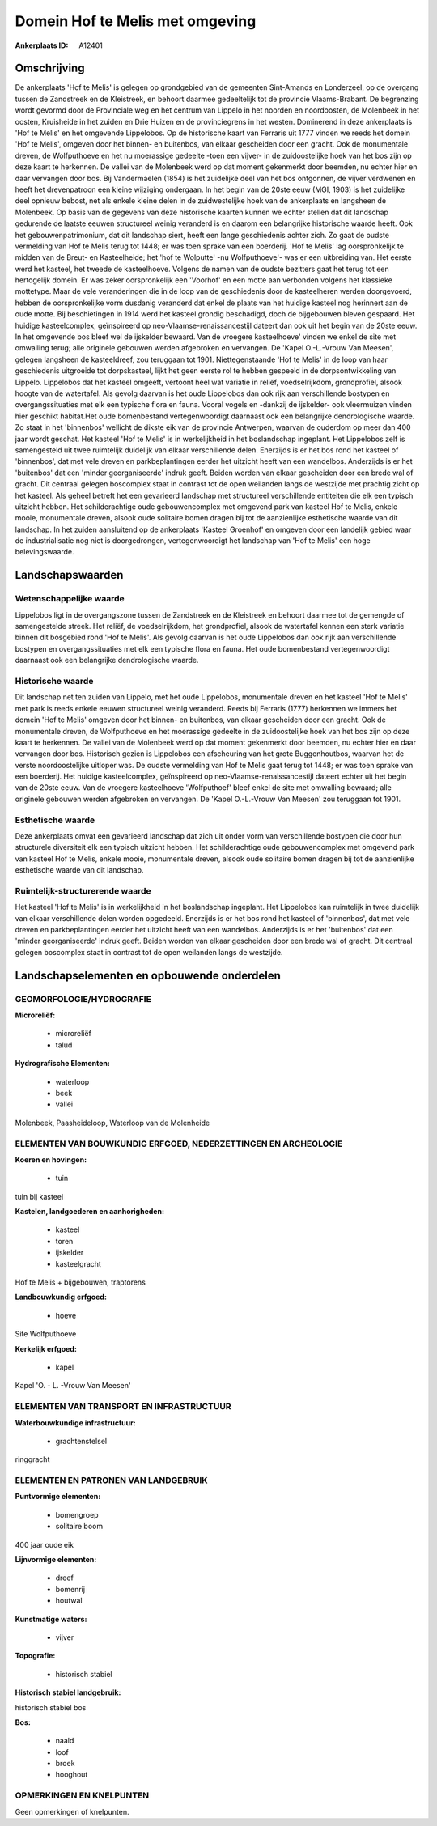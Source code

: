 Domein Hof te Melis met omgeving
================================

:Ankerplaats ID: A12401




Omschrijving
------------

De ankerplaats 'Hof te Melis' is gelegen op grondgebied van de
gemeenten Sint-Amands en Londerzeel, op de overgang tussen de Zandstreek
en de Kleistreek, en behoort daarmee gedeeltelijk tot de provincie
Vlaams-Brabant. De begrenzing wordt gevormd door de Provinciale weg en
het centrum van Lippelo in het noorden en noordoosten, de Molenbeek in
het oosten, Kruisheide in het zuiden en Drie Huizen en de provinciegrens
in het westen. Dominerend in deze ankerplaats is 'Hof te Melis' en het
omgevende Lippelobos. Op de historische kaart van Ferraris uit 1777
vinden we reeds het domein 'Hof te Melis', omgeven door het binnen- en
buitenbos, van elkaar gescheiden door een gracht. Ook de monumentale
dreven, de Wolfputhoeve en het nu moerassige gedeelte -toen een vijver-
in de zuidoostelijke hoek van het bos zijn op deze kaart te herkennen.
De vallei van de Molenbeek werd op dat moment gekenmerkt door beemden,
nu echter hier en daar vervangen door bos. Bij Vandermaelen (1854) is
het zuidelijke deel van het bos ontgonnen, de vijver verdwenen en heeft
het drevenpatroon een kleine wijziging ondergaan. In het begin van de
20ste eeuw (MGI, 1903) is het zuidelijke deel opnieuw bebost, net als
enkele kleine delen in de zuidwestelijke hoek van de ankerplaats en
langsheen de Molenbeek. Op basis van de gegevens van deze historische
kaarten kunnen we echter stellen dat dit landschap gedurende de laatste
eeuwen structureel weinig veranderd is en daarom een belangrijke
historische waarde heeft. Ook het gebouwenpatrimonium, dat dit landschap
siert, heeft een lange geschiedenis achter zich. Zo gaat de oudste
vermelding van Hof te Melis terug tot 1448; er was toen sprake van een
boerderij. 'Hof te Melis' lag oorspronkelijk te midden van de Breut- en
Kasteelheide; het 'hof te Wolputte' -nu Wolfputhoeve'- was er een
uitbreiding van. Het eerste werd het kasteel, het tweede de
kasteelhoeve. Volgens de namen van de oudste bezitters gaat het terug
tot een hertogelijk domein. Er was zeker oorspronkelijk een 'Voorhof' en
een motte aan verbonden volgens het klassieke mottetype. Maar de vele
veranderingen die in de loop van de geschiedenis door de kasteelheren
werden doorgevoerd, hebben de oorspronkelijke vorm dusdanig veranderd
dat enkel de plaats van het huidige kasteel nog herinnert aan de oude
motte. Bij beschietingen in 1914 werd het kasteel grondig beschadigd,
doch de bijgebouwen bleven gespaard. Het huidige kasteelcomplex,
geïnspireerd op neo-Vlaamse-renaissancestijl dateert dan ook uit het
begin van de 20ste eeuw. In het omgevende bos bleef wel de ijskelder
bewaard. Van de vroegere kasteelhoeve' vinden we enkel de site met
omwalling terug; alle originele gebouwen werden afgebroken en vervangen.
De 'Kapel O.-L.-Vrouw Van Meesen', gelegen langsheen de kasteeldreef,
zou teruggaan tot 1901. Niettegenstaande 'Hof te Melis' in de loop van
haar geschiedenis uitgroeide tot dorpskasteel, lijkt het geen eerste rol
te hebben gespeeld in de dorpsontwikkeling van Lippelo. Lippelobos dat
het kasteel omgeeft, vertoont heel wat variatie in reliëf,
voedselrijkdom, grondprofiel, alsook hoogte van de watertafel. Als
gevolg daarvan is het oude Lippelobos dan ook rijk aan verschillende
bostypen en overgangssituaties met elk een typische flora en fauna.
Vooral vogels en -dankzij de ijskelder- ook vleermuizen vinden hier
geschikt habitat.Het oude bomenbestand vertegenwoordigt daarnaast ook
een belangrijke dendrologische waarde. Zo staat in het 'binnenbos'
wellicht de dikste eik van de provincie Antwerpen, waarvan de ouderdom
op meer dan 400 jaar wordt geschat. Het kasteel 'Hof te Melis' is in
werkelijkheid in het boslandschap ingeplant. Het Lippelobos zelf is
samengesteld uit twee ruimtelijk duidelijk van elkaar verschillende
delen. Enerzijds is er het bos rond het kasteel of 'binnenbos', dat met
vele dreven en parkbeplantingen eerder het uitzicht heeft van een
wandelbos. Anderzijds is er het 'buitenbos' dat een 'minder
georganiseerde' indruk geeft. Beiden worden van elkaar gescheiden door
een brede wal of gracht. Dit centraal gelegen boscomplex staat in
contrast tot de open weilanden langs de westzijde met prachtig zicht op
het kasteel. Als geheel betreft het een gevarieerd landschap met
structureel verschillende entiteiten die elk een typisch uitzicht
hebben. Het schilderachtige oude gebouwencomplex met omgevend park van
kasteel Hof te Melis, enkele mooie, monumentale dreven, alsook oude
solitaire bomen dragen bij tot de aanzienlijke esthetische waarde van
dit landschap. In het zuiden aansluitend op de ankerplaats 'Kasteel
Groenhof' en omgeven door een landelijk gebied waar de industrialisatie
nog niet is doorgedrongen, vertegenwoordigt het landschap van 'Hof te
Melis' een hoge belevingswaarde.



Landschapswaarden
-----------------


Wetenschappelijke waarde
~~~~~~~~~~~~~~~~~~~~~~~~

Lippelobos ligt in de overgangszone tussen de Zandstreek en de
Kleistreek en behoort daarmee tot de gemengde of samengestelde streek.
Het reliëf, de voedselrijkdom, het grondprofiel, alsook de watertafel
kennen een sterk variatie binnen dit bosgebied rond 'Hof te Melis'. Als
gevolg daarvan is het oude Lippelobos dan ook rijk aan verschillende
bostypen en overgangssituaties met elk een typische flora en fauna. Het
oude bomenbestand vertegenwoordigt daarnaast ook een belangrijke
dendrologische waarde.

Historische waarde
~~~~~~~~~~~~~~~~~~


Dit landschap net ten zuiden van Lippelo, met het oude Lippelobos,
monumentale dreven en het kasteel 'Hof te Melis' met park is reeds
enkele eeuwen structureel weinig veranderd. Reeds bij Ferraris (1777)
herkennen we immers het domein 'Hof te Melis' omgeven door het binnen-
en buitenbos, van elkaar gescheiden door een gracht. Ook de monumentale
dreven, de Wolfputhoeve en het moerassige gedeelte in de zuidoostelijke
hoek van het bos zijn op deze kaart te herkennen. De vallei van de
Molenbeek werd op dat moment gekenmerkt door beemden, nu echter hier en
daar vervangen door bos. Historisch gezien is Lippelobos een afscheuring
van het grote Buggenhoutbos, waarvan het de verste noordoostelijke
uitloper was. De oudste vermelding van Hof te Melis gaat terug tot 1448;
er was toen sprake van een boerderij. Het huidige kasteelcomplex,
geïnspireerd op neo-Vlaamse-renaissancestijl dateert echter uit het
begin van de 20ste eeuw. Van de vroegere kasteelhoeve 'Wolfputhoef'
bleef enkel de site met omwalling bewaard; alle originele gebouwen
werden afgebroken en vervangen. De 'Kapel O.-L.-Vrouw Van Meesen' zou
teruggaan tot 1901.

Esthetische waarde
~~~~~~~~~~~~~~~~~~

Deze ankerplaats omvat een gevarieerd landschap
dat zich uit onder vorm van verschillende bostypen die door hun
structurele diversiteit elk een typisch uitzicht hebben. Het
schilderachtige oude gebouwencomplex met omgevend park van kasteel Hof
te Melis, enkele mooie, monumentale dreven, alsook oude solitaire bomen
dragen bij tot de aanzienlijke esthetische waarde van dit landschap.


Ruimtelijk-structurerende waarde
~~~~~~~~~~~~~~~~~~~~~~~~~~~~~~~~

Het kasteel 'Hof te Melis' is in werkelijkheid in het boslandschap
ingeplant. Het Lippelobos kan ruimtelijk in twee duidelijk van elkaar
verschillende delen worden opgedeeld. Enerzijds is er het bos rond het
kasteel of 'binnenbos', dat met vele dreven en parkbeplantingen eerder
het uitzicht heeft van een wandelbos. Anderzijds is er het 'buitenbos'
dat een 'minder georganiseerde' indruk geeft. Beiden worden van elkaar
gescheiden door een brede wal of gracht. Dit centraal gelegen boscomplex
staat in contrast tot de open weilanden langs de westzijde.



Landschapselementen en opbouwende onderdelen
--------------------------------------------



GEOMORFOLOGIE/HYDROGRAFIE
~~~~~~~~~~~~~~~~~~~~~~~~

**Microreliëf:**

 * microreliëf
 * talud


**Hydrografische Elementen:**

 * waterloop
 * beek
 * vallei


Molenbeek, Paasheideloop, Waterloop van de Molenheide

ELEMENTEN VAN BOUWKUNDIG ERFGOED, NEDERZETTINGEN EN ARCHEOLOGIE
~~~~~~~~~~~~~~~~~~~~~~~~~~~~~~~~~~~~~~~~~~~~~~~~~~~~~~~~~~~~~~~

**Koeren en hovingen:**

 * tuin


tuin bij kasteel

**Kastelen, landgoederen en aanhorigheden:**

 * kasteel
 * toren
 * ijskelder
 * kasteelgracht


Hof te Melis + bijgebouwen, traptorens

**Landbouwkundig erfgoed:**

 * hoeve


Site Wolfputhoeve

**Kerkelijk erfgoed:**

 * kapel


Kapel 'O. - L. -Vrouw Van Meesen'

ELEMENTEN VAN TRANSPORT EN INFRASTRUCTUUR
~~~~~~~~~~~~~~~~~~~~~~~~~~~~~~~~~~~~~~~~~

**Waterbouwkundige infrastructuur:**

 * grachtenstelsel


ringgracht

ELEMENTEN EN PATRONEN VAN LANDGEBRUIK
~~~~~~~~~~~~~~~~~~~~~~~~~~~~~~~~~~~~~

**Puntvormige elementen:**

 * bomengroep
 * solitaire boom


400 jaar oude eik

**Lijnvormige elementen:**

 * dreef
 * bomenrij
 * houtwal

**Kunstmatige waters:**

 * vijver


**Topografie:**

 * historisch stabiel


**Historisch stabiel landgebruik:**


historisch stabiel bos

**Bos:**

 * naald
 * loof
 * broek
 * hooghout



OPMERKINGEN EN KNELPUNTEN
~~~~~~~~~~~~~~~~~~~~~~~~

Geen opmerkingen of knelpunten.
